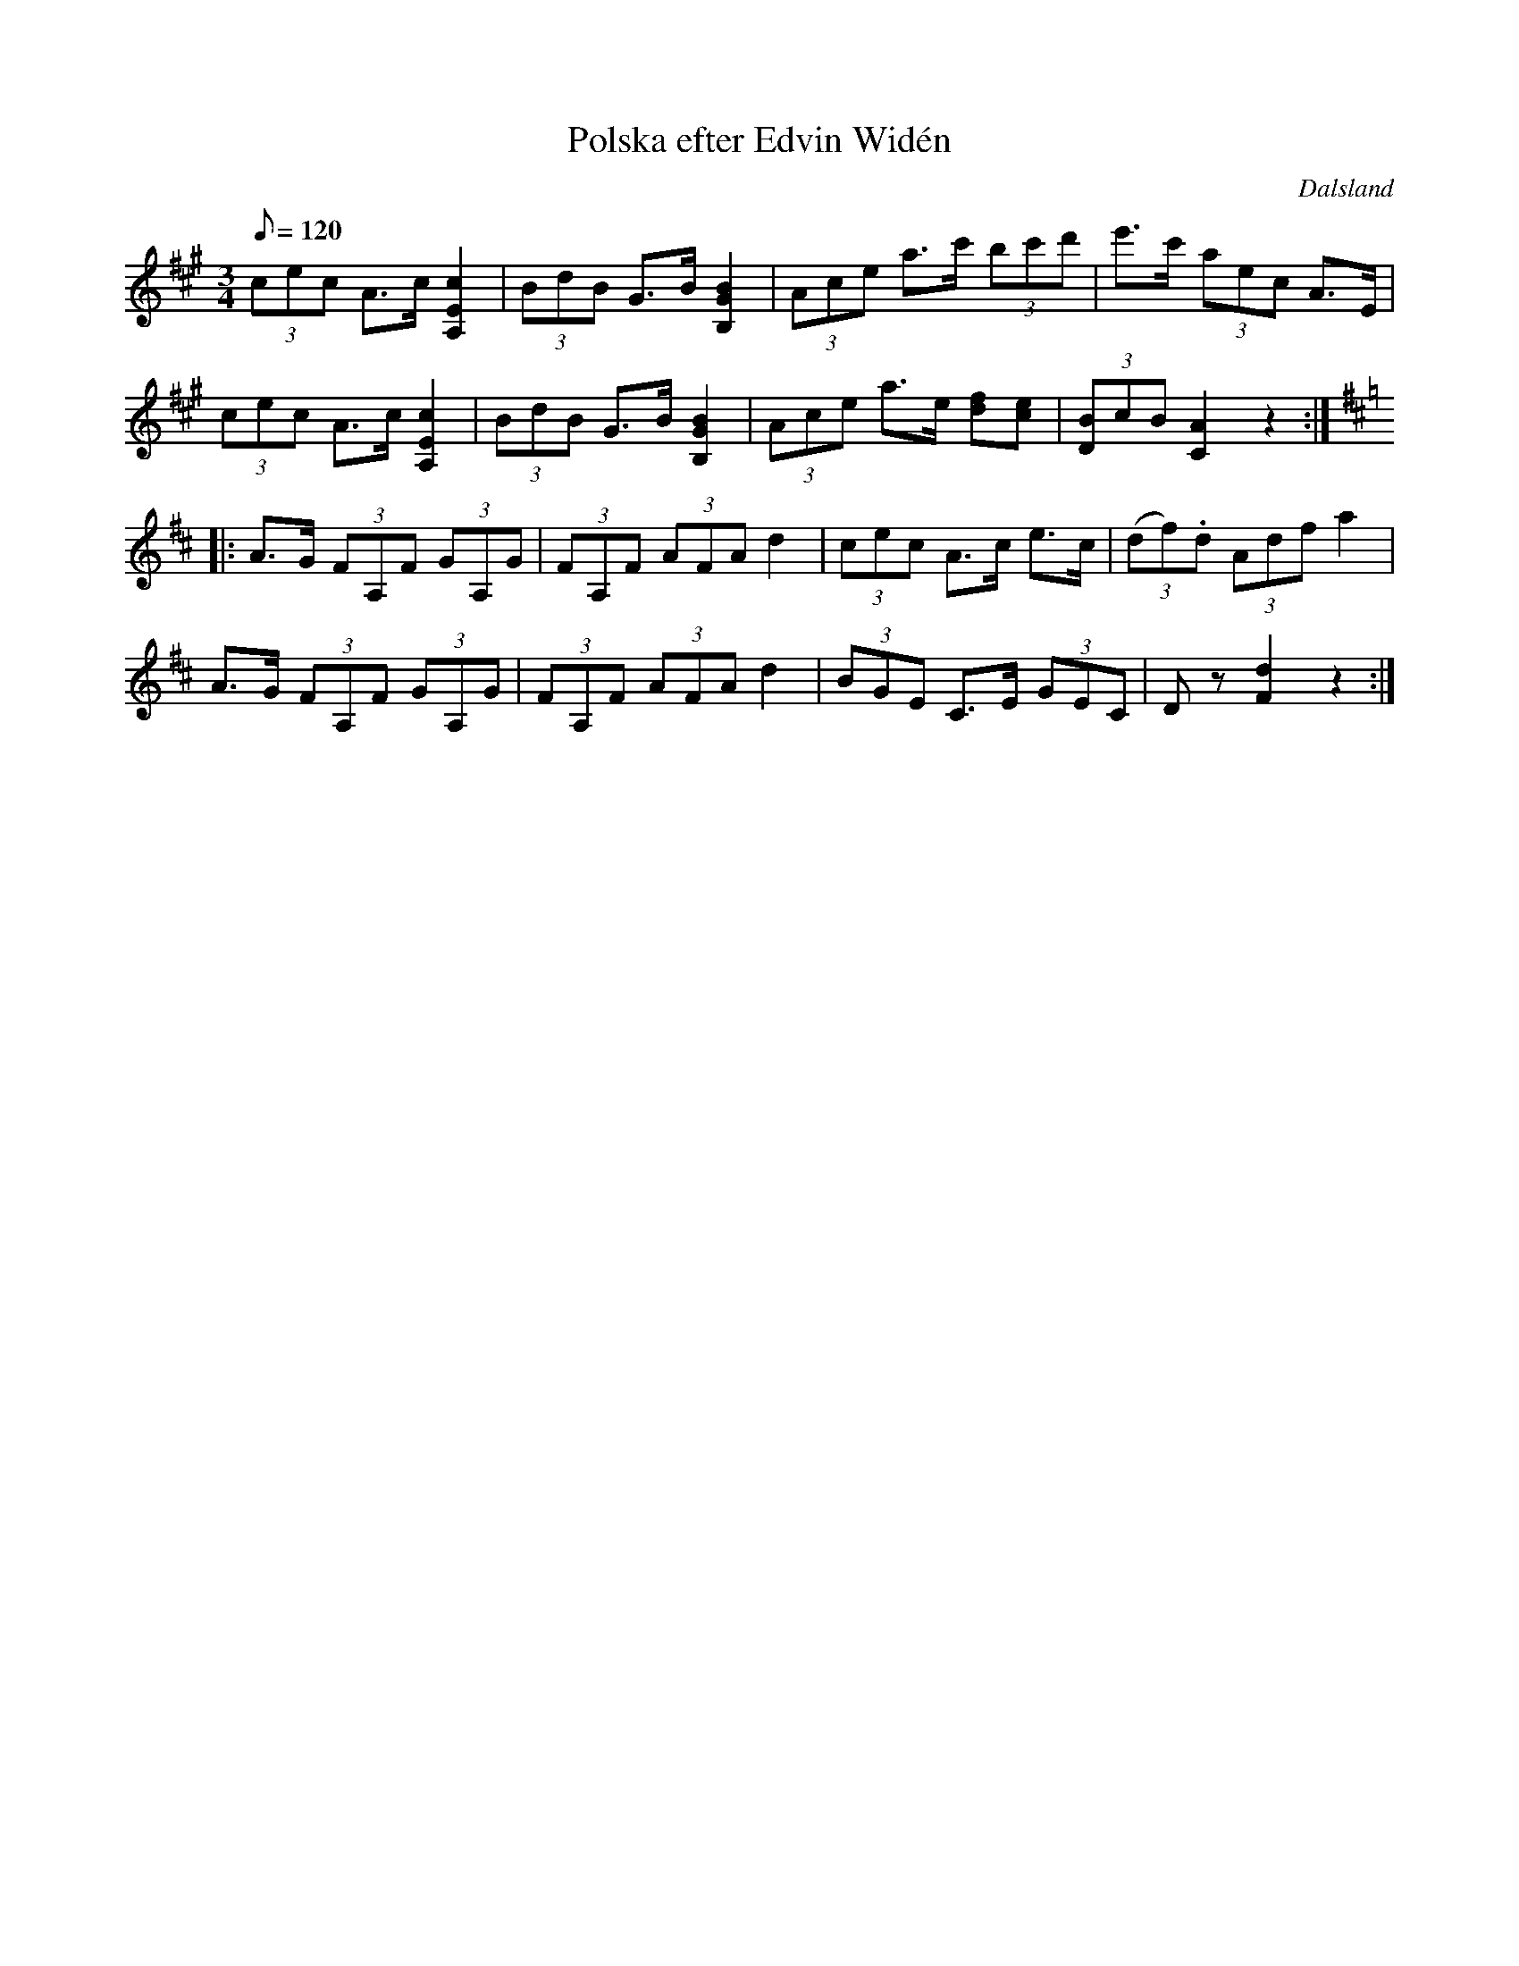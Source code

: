 %%abc-charset utf-8

X:1
T:Polska efter Edvin Widén
R:Polska
Z:C-G Magnusson, 2008-11-08
O:Dalsland
S:Efter Edvin Widén (Stockholm 1924-08-22)
B:http://www.smus.se/earkiv/fmk/browselarge.php?lang=sw&katalogid=M+139b&bildnr=00036
M:3/4
L:1/8
Q:120
K:A
(3cec A>c [A,2E2c2] | (3BdB G>B [B,2G2B2] | (3Ace a>c' (3bc'd' | e'>c' (3aec A>E |
(3cec A>c [A,2E2c2] | (3BdB G>B [B,2G2B2] | (3Ace a>e [df][ce] | (3[DB]cB [C2A2] z2 :|
K:D
|: A>G (3FA,F (3GA,G | (3FA,F (3AFA d2 | (3cec A>c e>c | (3(df).d (3Adf a2 |
A>G (3FA,F (3GA,G | (3FA,F (3AFA d2 | (3BGE C>E (3GEC | Dz [F2d2] z2 :|

